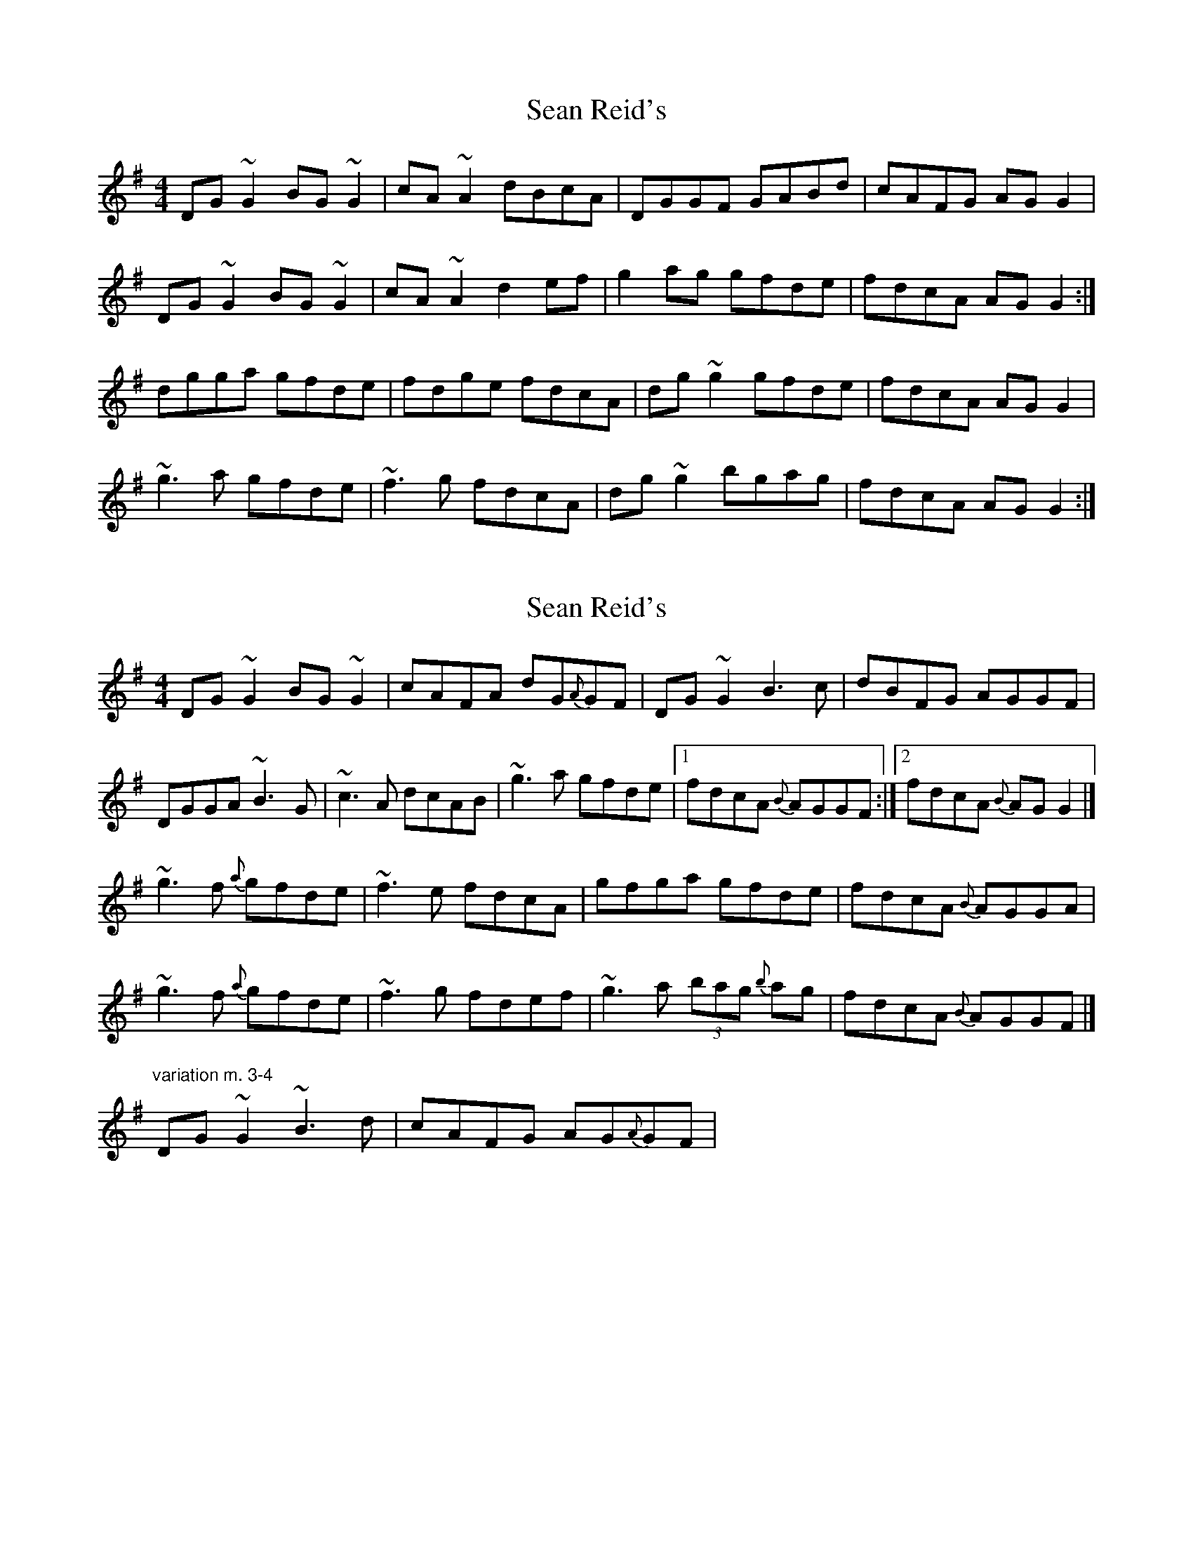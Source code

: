 X: 1
T: Sean Reid's
Z: whistlemanhimself
S: https://thesession.org/tunes/2249#setting2249
R: reel
M: 4/4
L: 1/8
K: Gmaj
DG~G2 BG~G2|cA~A2 dBcA|DGGF GABd|cAFG AGG2|
DG~G2 BG~G2|cA~A2 d2ef|g2ag gfde|fdcA AGG2:|
dgga gfde|fdge fdcA|dg~g2 gfde|fdcA AGG2|
~g3a gfde|~f3g fdcA|dg~g2 bgag|fdcA AGG2:|
X: 2
T: Sean Reid's
Z: joe fidkid
S: https://thesession.org/tunes/2249#setting20775
R: reel
M: 4/4
L: 1/8
K: Gmaj
DG ~G2 BG ~G2 | cAFA dG{A}GF | DG ~G2 B3 c |dBFG AGGF |
DGGA ~B3 G | ~c3 A dcAB | ~g3 a gfde |1 fdcA {B}AGGF :|2 fdcA {B}AG G2 |]
~g3 f {a}gfde | ~f3 e fdcA | gfga gfde | fdcA {B}AGGA |
~g3 f {a}gfde | ~f3 g fdef | ~g3 a (3bag {b}ag | fdcA {B}AGGF |]
"variation m. 3-4" DG ~G2 ~B3 d | cAFG AG{A}GF |
X: 3
T: Sean Reid's
Z: joe fidkid
S: https://thesession.org/tunes/2249#setting20776
R: reel
M: 4/4
L: 1/8
K: Gmaj
DG{A}GG BGGG|{d}cAFA dBBA|DG{A}GG AB{c}Bd|cAdc AGGF|
DG{A}GG BG{A}GG|{d}cAFA dBAd | g2 ag {a}gfde |1 fdcA {B}AG {A}GF:|2 fdcA {B}AG (3Bcd |]
g2 ag {a}gfde | ~f2 ge fdcA | dg ~g2 gfde | fdcA {B}AG (3Bcd |
g2 ag {a}gfde | fdge fdcA | dg ~g2 bg{b}ag |1 fdcA {B}AG (3Bcd :|2 fdcA {B}AG {A}G2 |]
X: 4
T: Sean Reid's
Z: Yooval
S: https://thesession.org/tunes/2249#setting29564
R: reel
M: 4/4
L: 1/8
K: Gmaj
DG~G2 BG~G2|cA~A2 dcAF|DG~G2 ABBd|cAdc AGGF|
DG~G2 BG~G2|cA~A2 dcAd|~g3a gfde|fdcA AGG2:|
|:~g3a gfde|f2fg fdcA|dg~g2 gfde|fdcA AGBd|
~g3a gfde|f2ge fdcA|dg~g2 b2ag|fdcA AGG2:|
